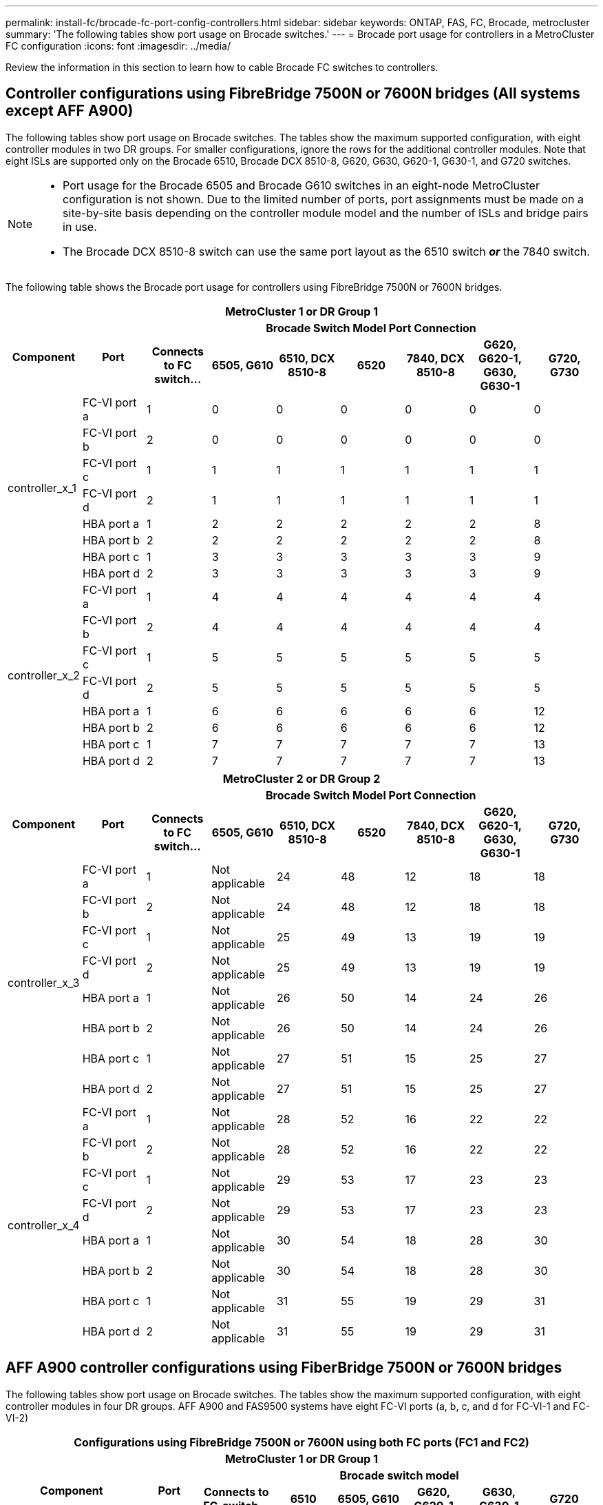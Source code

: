 ---
permalink: install-fc/brocade-fc-port-config-controllers.html
sidebar: sidebar
keywords:  ONTAP, FAS, FC, Brocade, metrocluster
summary: 'The following tables show port usage on Brocade switches.'
---
= Brocade port usage for controllers in a MetroCluster FC configuration 
:icons: font
:imagesdir: ../media/

[.lead]
Review the information in this section to learn how to cable Brocade FC switches to controllers. 


== Controller configurations using FibreBridge 7500N or 7600N bridges (All systems except AFF A900)

The following tables show port usage on Brocade switches. The tables show the maximum supported configuration, with eight controller modules in two DR groups. For smaller configurations, ignore the rows for the additional controller modules. Note that eight ISLs are supported only on the Brocade 6510, Brocade DCX 8510-8, G620, G630, G620-1, G630-1, and G720 switches.

[NOTE]
====
* Port usage for the Brocade 6505 and Brocade G610 switches in an eight-node MetroCluster configuration is not shown. Due to the limited number of ports, port assignments must be made on a site-by-site basis depending on the controller module model and the number of ISLs and bridge pairs in use.
* The Brocade DCX 8510-8 switch can use the same port layout as the 6510 switch *_or_* the 7840 switch.
====


The following table shows the Brocade port usage for controllers using FibreBridge 7500N or 7600N bridges. 

|===

9+^h| MetroCluster 1 or DR Group 1
.2+h| Component .2+h| Port 7+h| Brocade Switch Model Port Connection
h| Connects to FC switch... h| 6505, G610 h| 6510, DCX 8510-8 h| 6520	h|7840, DCX 8510-8 h|G620, G620-1, G630, G630-1	h| G720, G730
					


.8+a|
controller_x_1
a|
FC-VI port a
a|
1
a|
0
a|
0
a|
0
a| 
0
a| 
0
a| 
0
a|
FC-VI port b
a|
2
a|
0
a|
0
a|
0
a|
0
a|
0
a|
0
a|
FC-VI port c
a|
1
a|
1
a|
1
a|
1
a|
1
a|
1
a|
1
a|
FC-VI port d
a|
2
a|
1
a|
1
a|
1
a|
1
a|
1
a|
1
a|
HBA port a
a|
1
a|
2
a|
2
a|
2
a|
2
a|
2
a|
8
a|
HBA port b
a|
2
a|
2
a|
2
a|
2
a|
2
a|
2
a|
8
a|
HBA port c
a|
1
a|
3
a|
3
a|
3
a|
3
a|
3
a|
9
a|
HBA port d
a|
2
a|
3
a|
3
a|
3
a|
3
a|
3
a|
9
.8+a|
controller_x_2
a|
FC-VI port a
a|
1
a|
4
a|
4
a|
4
a| 
4
a| 
4
a| 
4
a|
FC-VI port b
a|
2
a|
4
a|
4
a|
4
a|
4
a|
4
a|
4
a|
FC-VI port c
a|
1
a|
5
a|
5
a|
5
a|
5
a|
5
a|
5
a|
FC-VI port d
a|
2
a|
5
a|
5
a|
5
a|
5
a|
5
a|
5
a|
HBA port a
a|
1
a|
6
a|
6
a|
6
a|
6
a|
6
a|
12
a|
HBA port b
a|
2
a|
6
a|
6
a|
6
a|
6
a|
6
a|
12
a|
HBA port c
a|
1
a|
7
a|
7
a|
7
a|
7
a|
7
a|
13
a|
HBA port d
a|
2
a|
7
a|
7
a|
7
a|
7
a|
7
a|
13

|===

|===

9+^h| MetroCluster 2 or DR Group 2
.2+h| Component .2+h| Port 7+h| Brocade Switch Model Port Connection
h| Connects to FC switch... h| 6505, G610 h| 6510, DCX 8510-8 h| 6520	h|7840, DCX 8510-8 h|G620, G620-1, G630, G630-1	h| G720, G730

.8+a|
controller_x_3
a|
FC-VI port a
a|
1
a|
Not applicable
a|
24
a|
48
a| 
12
a| 
18
a| 
18
a|
FC-VI port b
a|
2
a|
Not applicable
a|
24
a|
48
a|
12
a|
18
a|
18
a|
FC-VI port c
a|
1
a|
Not applicable
a|
25
a|
49
a|
13
a|
19
a|
19
a|
FC-VI port d
a|
2
a|
Not applicable
a|
25
a|
49
a|
13
a|
19
a|
19
a|
HBA port a
a|
1
a|
Not applicable
a|
26
a|
50
a|
14
a|
24
a|
26
a|
HBA port b
a|
2
a|
Not applicable
a|
26
a|
50
a|
14
a|
24
a|
26
a|
HBA port c
a|
1
a|
Not applicable
a|
27
a|
51
a|
15
a|
25
a|
27
a|
HBA port d
a|
2
a|
Not applicable
a|
27
a|
51
a|
15
a|
25
a|
27
.8+a|
controller_x_4
a|
FC-VI port a
a|
1
a|
Not applicable
a|
28
a|
52
a| 
16
a| 
22
a| 
22
a|
FC-VI port b
a|
2
a|
Not applicable
a|
28
a|
52
a|
16
a|
22
a|
22
a|
FC-VI port c
a|
1
a|
Not applicable
a|
29
a|
53
a|
17
a|
23
a|
23
a|
FC-VI port d
a|
2
a|
Not applicable
a|
29
a|
53
a|
17
a|
23
a|
23
a|
HBA port a
a|
1
a|
Not applicable
a|
30
a|
54
a|
18
a|
28
a|
30
a|
HBA port b
a|
2
a|
Not applicable
a|
30
a|
54
a|
18
a|
28
a|
30
a|
HBA port c
a|
1
a|
Not applicable
a|
31
a|
55
a|
19
a|
29
a|
31
a|
HBA port d
a|
2
a|
Not applicable
a|
31
a|
55
a|
19
a|
29
a|
31

|===

== AFF A900 controller configurations using FiberBridge 7500N or 7600N bridges 

The following tables show port usage on Brocade switches. The tables show the maximum supported configuration, with eight controller modules in four DR groups. AFF A900 and FAS9500 systems have eight FC-VI ports (a, b, c, and d for FC-VI-1 and FC-VI-2)

|===
9+^h| Configurations using FibreBridge 7500N or 7600N using both FC ports (FC1 and FC2)
9+^h| MetroCluster 1 or DR Group 1
2.2+h| Component .2+h| Port 6+h| Brocade switch model
h| Connects to FC_switch... h| 6510 h| 6505, G610 h| G620, G620-1 h| G630, G630-1 h| G720

2.12+|controller_x_1

| FC-VI-1 port a |1 |0 |0 |0 |0 |0

| FC-VI-1 port b |2 |0 |0 |0 |0 |0

| FC-VI-1 port c |1 |1 |1 |1 |1 |1

| FC-VI-1 port d |2 |1 |1 |1 |1 |1

| FC-VI-2 port a |1 |20 |16 |16 |16 |2

| FC-VI-2 port b |2 |20 |16 |16 |16 |2

| FC-VI-2 port c |1 |21 |17 |17 |17 |3

| FC-VI-2 port d |2 |21 |17 |17 |17 |3

| HBA port a |1 |2 |2 |2 |2 |8

| HBA port b |2 |2 |2 |2 |2 |8

| HBA port c |1 |3 |3 |3 |3 |9

| HBA port d |2 |3 |3 |3 |3 |9

2.12+|controller_x_2

| FC-VI-1 port a |1 |4 |4 |4 |4 |4

| FC-VI-1 port b |2 |4 |4 |4 |4 |4

| FC-VI-1 port c |1 |5 |5 |5 |5 |5

| FC-VI-1 port d |2 |5 |5 |5 |5 |5

| FC-VI-2 port a |1 |22 |18 |20 |20 |6

| FC-VI-2 port b |2 |22 |18 |20 |20 |6

| FC-VI-2 port c |1 |23 |19 |21 |21 |7

| FC-VI-2 port d |2 |23 |19 |21 |21 |7

| HBA port a |1 |6 |6 |6 |6 |12

| HBA port b |2 |6 |6 |6 |6 |12

| HBA port c |1 |7 |7 |7 |7 |13

| HBA port d |2 |7 |7 |7 |7 |13


|===

|===
9+^h| Configurations using FibreBridge 7500N or 7600N using both FC ports (FC1 and FC2)
9+^h| MetroCluster 2 or DR Group 2
2.2+h| Component .2+h| Port 6+h| Brocade switch model
h| Connects to FC_switch... h| 6510 h| 6505, G610 h| G620, G620-1  h| G630, G630-1 h| G720

2.12+|controller_x_3

| FC-VI-1 port a |1 |24 |- |18 |18 |18

| FC-VI-1 port b |2 |24 |- |18 |18 |18

| FC-VI-1 port c |1 |25 |- |19 |19 |19

| FC-VI-1 port d |2 |25 |- |19 |19 |19

| FC-VI-2 port a |1 |36 |- |36 |36 |24

| FC-VI-2 port b |2 |36 |- |36 |36 |24

| FC-VI-2 port c |1 |37 |- |37 |37 |25

| FC-VI-2 port d |2 |37 |- |37 |37 |25

| HBA port a |1 |26 |- |24 |24 |26

| HBA port b |2 |26 |- |24 |24 |26

| HBA port c |1 |27 |- |25 |25 |27

| HBA port d |2 |27 |- |25 |25 |27


2.12+|controller_x_4

| FC-VI-1 port a |1 |28 |- |22 |22 |22

| FC-VI-1 port b |2 |28 |- |22 |22 |22

| FC-VI-1 port c |1 |29 |- |23 |23 |23

| FC-VI-1 port d |2 |29 |- |23 |23 |23

| FC-VI-2 port a |1 |38 |- |38 |38 |28

| FC-VI-2 port b |2 |38 |- |38 |38 |28

| FC-VI-2 port c |1 |39 |- |39 |39 |29

| FC-VI-2 port d |2 |39 |- |39 |39 |29

| HBA port a |1 |30 |- |28 |28 |30

| HBA port b |2 |30 |- |28 |28 |30

| HBA port c |1 |31 |- |29 |29 |31

| HBA port d |2 |31 |- |29 |29 |31


9+a| NOTE: MetroCluster 2 or DR 2 is not supported with 6505, G610 switches.

|===

|===
5+^h| Configurations using FibreBridge 7500N or 7600N using both FC ports (FC1 and FC2)
5+^h| MetroCluster 3 or DR Group 3
2.2+h| Component .2+h| Port 2+h| Brocade switch model
h| Connects to FC_switch... h| G630, G630-1

2.12+|controller_x_5

| FC-VI-1 port a |1 |48

| FC-VI-1 port b |2 |48

| FC-VI-1 port c |1 |49

| FC-VI-1 port d |2 |49

| FC-VI-2 port a |1 |64

| FC-VI-2 port b |2 |64

| FC-VI-2 port c |1 |65

| FC-VI-2 port d |2 |65

| HBA port a |1 |50

| HBA port b |2 |50

| HBA port c |1 |51

| HBA port d |2 |51


2.12+|controller_x_6

| FC-VI-1 port a |1 |52

| FC-VI-1 port b |2 |52

| FC-VI-1 port c |1 |53

| FC-VI-1 port d |2 |53

| FC-VI-2 port a |1 |68

| FC-VI-2 port b |2 |68

| FC-VI-2 port c |1 |69

| FC-VI-2 port d |2 |69

| HBA port a |1 |54

| HBA port b |2 |54

| HBA port c |1 |55

| HBA port d |2 |55



|===

|===
5+^h| Configurations using FibreBridge 7500N or 7600N using both FC ports (FC1 and FC2)
5+^h| MetroCluster 4 or DR Group 4
2.2+h| Component .2+h| Port 2+h| Brocade switch model
h| Connects to FC_switch... h| G630, G630-1

2.12+|controller_x_7

| FC-VI-1 port a |1 |66

| FC-VI-1 port b |2 |66

| FC-VI-1 port c |1 |67

| FC-VI-1 port d |2 |67

| FC-VI-2 port a |1 |84

| FC-VI-2 port b |2 |84

| FC-VI-2 port c |1 |85

| FC-VI-2 port d |2 |85

| HBA port a |1 |72

| HBA port b |2 |72

| HBA port c |1 |73

| HBA port d |2 |73


2.12+|controller_x_8

| FC-VI-1 port a |1 |70

| FC-VI-1 port b |2 |70

| FC-VI-1 port c |1 |71

| FC-VI-1 port d |2 |71

| FC-VI-2 port a |1 |86

| FC-VI-2 port b |2 |86

| FC-VI-2 port c |1 |87

| FC-VI-2 port d |2 |87

| HBA port a |1 |76

| HBA port b |2 |76

| HBA port c |1 |77

| HBA port d |2 |77


|===
